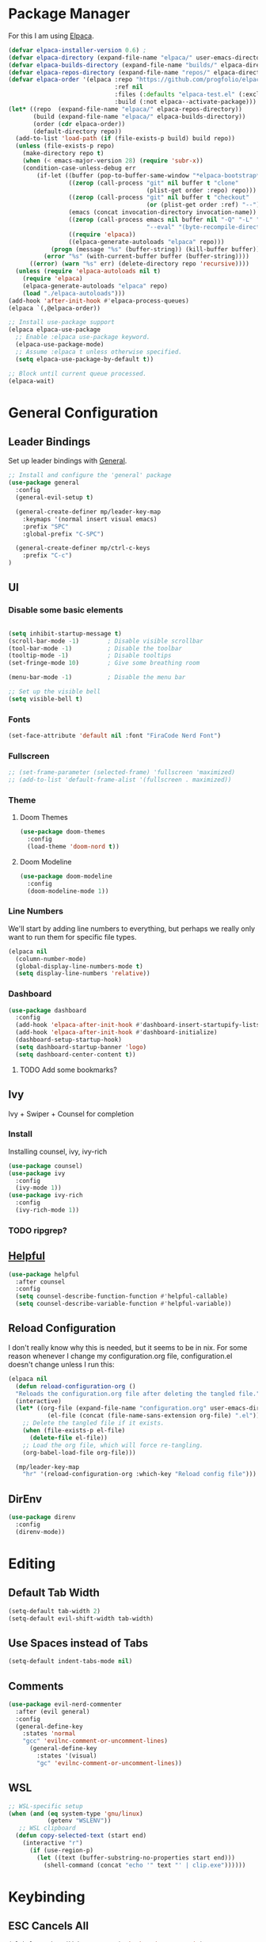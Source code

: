 * Package Manager

For this I am using [[https://github.com/progfolio/elpaca][Elpaca]].

#+begin_src emacs-lisp
  (defvar elpaca-installer-version 0.6)	;
  (defvar elpaca-directory (expand-file-name "elpaca/" user-emacs-directory))
  (defvar elpaca-builds-directory (expand-file-name "builds/" elpaca-directory))
  (defvar elpaca-repos-directory (expand-file-name "repos/" elpaca-directory))
  (defvar elpaca-order '(elpaca :repo "https://github.com/progfolio/elpaca.git"
                                :ref nil
                                :files (:defaults "elpaca-test.el" (:exclude "extensions"))
                                :build (:not elpaca--activate-package)))
  (let* ((repo  (expand-file-name "elpaca/" elpaca-repos-directory))
         (build (expand-file-name "elpaca/" elpaca-builds-directory))
         (order (cdr elpaca-order))
         (default-directory repo))
    (add-to-list 'load-path (if (file-exists-p build) build repo))
    (unless (file-exists-p repo)
      (make-directory repo t)
      (when (< emacs-major-version 28) (require 'subr-x))
      (condition-case-unless-debug err
          (if-let ((buffer (pop-to-buffer-same-window "*elpaca-bootstrap*"))
                   ((zerop (call-process "git" nil buffer t "clone"
                                         (plist-get order :repo) repo)))
                   ((zerop (call-process "git" nil buffer t "checkout"
                                         (or (plist-get order :ref) "--"))))
                   (emacs (concat invocation-directory invocation-name))
                   ((zerop (call-process emacs nil buffer nil "-Q" "-L" "." "--batch"
                                         "--eval" "(byte-recompile-directory \".\" 0 'force)")))
                   ((require 'elpaca))
                   ((elpaca-generate-autoloads "elpaca" repo)))
              (progn (message "%s" (buffer-string)) (kill-buffer buffer))
            (error "%s" (with-current-buffer buffer (buffer-string))))
        ((error) (warn "%s" err) (delete-directory repo 'recursive))))
    (unless (require 'elpaca-autoloads nil t)
      (require 'elpaca)
      (elpaca-generate-autoloads "elpaca" repo)
      (load "./elpaca-autoloads")))
  (add-hook 'after-init-hook #'elpaca-process-queues)
  (elpaca `(,@elpaca-order))

  ;; Install use-package support
  (elpaca elpaca-use-package
    ;; Enable :elpaca use-package keyword.
    (elpaca-use-package-mode)
    ;; Assume :elpaca t unless otherwise specified.
    (setq elpaca-use-package-by-default t))

  ;; Block until current queue processed.
  (elpaca-wait)
#+end_src

#+RESULTS:


* General Configuration
** Leader Bindings

Set up leader bindings with [[https://github.com/noctuid/general.el][General]].

#+begin_src emacs-lisp
  ;; Install and configure the 'general' package
  (use-package general
    :config
    (general-evil-setup t)

    (general-create-definer mp/leader-key-map
      :keymaps '(normal insert visual emacs)
      :prefix "SPC"
      :global-prefix "C-SPC")

    (general-create-definer mp/ctrl-c-keys
      :prefix "C-c")
  )
#+end_src

#+RESULTS:
** UI

*** Disable some basic elements

#+begin_src emacs-lisp

(setq inhibit-startup-message t)
(scroll-bar-mode -1)        ; Disable visible scrollbar
(tool-bar-mode -1)          ; Disable the toolbar
(tooltip-mode -1)           ; Disable tooltips
(set-fringe-mode 10)        ; Give some breathing room

(menu-bar-mode -1)          ; Disable the menu bar

;; Set up the visible bell
(setq visible-bell t)
#+end_src

*** Fonts
#+begin_src emacs-lisp
(set-face-attribute 'default nil :font "FiraCode Nerd Font")
#+end_src

#+RESULTS:

*** Fullscreen

#+begin_src emacs-lisp
;; (set-frame-parameter (selected-frame) 'fullscreen 'maximized)
;; (add-to-list 'default-frame-alist '(fullscreen . maximized))
#+end_src

*** Theme

**** Doom Themes

#+begin_src emacs-lisp
  (use-package doom-themes
    :config
    (load-theme 'doom-nord t))
#+end_src

#+RESULTS:

**** Doom Modeline

#+begin_src emacs-lisp
  (use-package doom-modeline
    :config
    (doom-modeline-mode 1))
#+end_src

#+RESULTS:

*** Line Numbers

We'll start by adding line numbers to everything, but perhaps we really only want to run them for specific file types.

#+begin_src emacs-lisp
  (elpaca nil
    (column-number-mode)
    (global-display-line-numbers-mode t)
    (setq display-line-numbers 'relative))
#+end_src

*** Dashboard
#+begin_src emacs-lisp
  (use-package dashboard
    :config
    (add-hook 'elpaca-after-init-hook #'dashboard-insert-startupify-lists)
    (add-hook 'elpaca-after-init-hook #'dashboard-initialize)
    (dashboard-setup-startup-hook)
    (setq dashboard-startup-banner 'logo)
    (setq dashboard-center-content t))
#+end_src
**** TODO Add some bookmarks?
** Ivy

Ivy + Swiper + Counsel for completion

*** Install

Installing counsel, ivy, ivy-rich

#+begin_src emacs-lisp
  (use-package counsel)
  (use-package ivy
    :config
    (ivy-mode 1))
  (use-package ivy-rich
    :config
    (ivy-rich-mode 1))
#+end_src

*** TODO ripgrep?

** [[https://github.com/Wilfred/helpful][Helpful]]
#+begin_src emacs-lisp
  (use-package helpful
    :after counsel
    :config
    (setq counsel-describe-function-function #'helpful-callable)
    (setq counsel-describe-variable-function #'helpful-variable))
#+end_src

#+RESULTS:

** Reload Configuration
I don't really know why this is needed, but it seems to be in nix. For some reason whenever I change my
configuration.org file, configuration.el doesn't change unless I run this:

#+begin_src emacs-lisp
  (elpaca nil
    (defun reload-configuration-org ()
	"Reloads the configuration.org file after deleting the tangled file."
	(interactive)
	(let* ((org-file (expand-file-name "configuration.org" user-emacs-directory))
		     (el-file (concat (file-name-sans-extension org-file) ".el")))
	  ;; Delete the tangled file if it exists.
	  (when (file-exists-p el-file)
	    (delete-file el-file))
	  ;; Load the org file, which will force re-tangling.
	  (org-babel-load-file org-file)))

    (mp/leader-key-map
      "hr" '(reload-configuration-org :which-key "Reload config file")))
#+end_src

#+RESULTS:


** DirEnv

#+begin_src emacs-lisp
  (use-package direnv
    :config
    (direnv-mode))
#+end_src
* Editing
** Default Tab Width
#+begin_src emacs-lisp
  (setq-default tab-width 2)
  (setq-default evil-shift-width tab-width)
#+end_src

#+RESULTS:
: 2

** Use Spaces instead of Tabs
#+begin_src emacs-lisp
  (setq-default indent-tabs-mode nil)
#+end_src

#+RESULTS:

** Comments
#+begin_src emacs-lisp
  (use-package evil-nerd-commenter
    :after (evil general)
    :config
    (general-define-key
      :states 'normal
      "gcc" 'evilnc-comment-or-uncomment-lines)
        (general-define-key
          :states '(visual)
          "gc" 'evilnc-comment-or-uncomment-lines))
#+end_src

** WSL

   #+begin_src emacs-lisp
     ;; WSL-specific setup
     (when (and (eq system-type 'gnu/linux)
                (getenv "WSLENV"))
        ;; WSL clipboard
       (defun copy-selected-text (start end)
         (interactive "r")
           (if (use-region-p)
             (let ((text (buffer-substring-no-properties start end)))
               (shell-command (concat "echo '" text "' | clip.exe"))))))
   #+end_src

* Keybinding

** ESC Cancels All

#+begin_src emacs-lisp
  (global-set-key (kbd "<escape>") 'keyboard-escape-quit)
#+end_src

#+RESULTS:
: keyboard-escape-quit

** Rebind C-u

#+begin_src emacs-lisp

  (global-set-key (kbd "C-M-u") 'universal-argument)

#+end_src

#+RESULTS:
: universal-argument

** Evil

#+begin_src emacs-lisp
    (use-package evil
      :init
      (setq evil-want-keybinding nil)
      :demand t
      :config
      (evil-mode 1)
  (setq evil-buffer-regexps '(("^ \\*load\\*")
 ("^\\*Org Src .*\\*$"))))
    (use-package evil-collection
      :after evil
      :config
      (evil-collection-init))
#+end_src

#+RESULTS:

** Which Key

#+begin_src emacs-lisp
  (use-package which-key
    :demand t
    :config
    (which-key-mode))
#+end_src

#+RESULTS:


** File

#+begin_src emacs-lisp
  (elpaca nil
    (mp/leader-key-map
      "f"  '(:ignore t :which-key "file")
      "ff" '(find-file :which-key "file open")))
#+end_src

#+RESULTS:

** Buffer

#+begin_src emacs-lisp
  (elpaca nil
  (mp/leader-key-map
    "b"  '(:ignore t :which-key "buffer")
    "bb" '(counsel-switch-buffer :which-key "buffer switch")
    "bd" '(kill-current-buffer :which-key "buffer delete")))
#+end_src

#+RESULTS:

** Window

#+begin_src emacs-lisp
  (elpaca nil
    (mp/leader-key-map
      "w"  '(:ignore t :which-key "window")
      "wj" '(evil-window-down :which-key "move down")
      "wh" '(evil-window-left :which-key "move left")
      "wl" '(evil-window-right :which-key "move right")
      "wk" '(evil-window-up :which-key "move up")
      "wd" '(evil-window-delete :which-key "delete")
      "ws" '(evil-window-split :which-key "split horizontal")
      "wv" '(evil-window-vsplit :which-key "split vertical")))
#+end_src

#+RESULTS:

** Help

#+begin_src emacs-lisp
  (defvar mp/emacs-config-path "~/.config/emacs/configuration.org")
    (elpaca nil
      (mp/leader-key-map
        "h" '(:ignore t :which-key "help")
        "hf" '(counsel-describe-function :which-key "describe/function")
        "hv" '(counsel-describe-variable :which-key "describe/variable")
        "hk" '(helpful-key :which-key "describe/key")
        "hm" '(describe-mode :which-key "describe/mode")
        "hM" '(info-display-manual :which-key "display manual")
        "h." '(:ignore t :which-key "dotfiles")
        "h.c" '((lambda () (interactive) (find-file mp/emacs-config-path)) :which-key "open configuration")))
#+end_src

#+RESULTS:

** Toggle

#+begin_src emacs-lisp
  (elpaca nil
  (mp/leader-key-map
    "t" '(:ignore t :which-key "toggle")
    "tw" '(white-space-mode :which-key "toggle whitespace")
    "tt" '(counsel-load-theme :which-key "load theme")))
#+end_src

#+RESULTS:

** Misc.

#+begin_src emacs-lisp
  (elpaca nil
  (mp/leader-key-map
    ;; EXECUTE
    ":"  '(counsel-M-x :which-key "execute")))
#+end_src

#+RESULTS:

** TODO Help and Describe Keybindings

* General Tools

** Vertico

#+begin_src emacs-lisp
  (use-package vertico
    :config
    (vertico-mode))
#+end_src

#+RESULTS:

** TODO Tree explorer

#+begin_src emacs-lisp
  (use-package treemacs)
  (use-package treemacs-evil
    :after (evil treemacs))
#+end_src

** Projects: Projectile

*** TODO Find file :keybinding:
*** TODO Use ivy :integration:
*** TODO counsel-projectile :package:
*** TODO ripgrep

*** Install

#+begin_src emacs-lisp
  (use-package projectile
    :config
    (projectile-mode +1)
    (setq projectile-project-search-path '("~/src"))
    (mp/leader-key-map
      "p" '(:ignore t :which-key "project")
      "pp" '(projectile-switch-project :which-key "switch project")
      "SPC" '(projectile-find-file :which-key "find file")
      "pf" '(projectile-find-file :which-key "find file")))
#+end_src

#+RESULTS:

*** Treemacs Integration

#+begin_src emacs-lisp
  (use-package treemacs-projectile
    :after (treemacs projectile))
#+end_src

#+RESULTS:

** Git: Magit

#+begin_src emacs-lisp
  (defun +elpaca-unload-seq (e)
    (and (featurep 'seq) (unload-feature 'seq t))
    (elpaca--continue-build e))

  ;; You could embed this code directly in the reicpe, I just abstracted it into a function.
  (defun +elpaca-seq-build-steps ()
    (append (butlast (if (file-exists-p (expand-file-name "seq" elpaca-builds-directory))
                         elpaca--pre-built-steps elpaca-build-steps))
            (list '+elpaca-unload-seq 'elpaca--activate-package)))

  ;; this needs to be here to make sure that the server starts just right.
  (server-start)
  (setq-default with-editor-emacsclient-executable "emacsclient")

  (elpaca `(seq :build ,(+elpaca-seq-build-steps)))
  (use-package transient :after seq)
  (use-package magit
    :after transient seq
    :config
    (mp/leader-key-map
      "g" '(:ignore t :which-key "git")
      "gg" '(magit-status :which-key "status")))
#+end_src

#+RESULTS:

** Folding
Using Origami for folding
#+begin_src emacs-lisp
  
#+end_src
*** TODO Keybindings

** Treesitter

Emacs 29+ comes with treesitter installed. I'm going to assume that I'm at 29.1 from now on

I'll still want to configure some grammars though.

#+begin_src emacs-lisp
(setq treesit-language-source-alist
   '((bash "https://github.com/tree-sitter/tree-sitter-bash")
     (cmake "https://github.com/uyha/tree-sitter-cmake")
     (css "https://github.com/tree-sitter/tree-sitter-css")
     (elisp "https://github.com/Wilfred/tree-sitter-elisp")
     (go "https://github.com/tree-sitter/tree-sitter-go")
     (html "https://github.com/tree-sitter/tree-sitter-html")
     (javascript "https://github.com/tree-sitter/tree-sitter-javascript" "master" "src")
     (json "https://github.com/tree-sitter/tree-sitter-json")
     (make "https://github.com/alemuller/tree-sitter-make")
     (markdown "https://github.com/ikatyang/tree-sitter-markdown")
     (python "https://github.com/tree-sitter/tree-sitter-python")
     (toml "https://github.com/tree-sitter/tree-sitter-toml")
     (tsx "https://github.com/tree-sitter/tree-sitter-typescript" "master" "tsx/src")
     (typescript "https://github.com/tree-sitter/tree-sitter-typescript" "master" "typescript/src")
     (yaml "https://github.com/ikatyang/tree-sitter-yaml")))
#+end_src


** TODO Jumping

*** [[https://github.com/hlissner/evil-snipe][Evil Snipe]]
#+begin_src emacs-lisp
  (use-package evil-snipe
    :config
    (evil-snipe-mode +1)
    (evil-snipe-override-mode +1))
#+end_src

*** [[https://github.com/abo-abo/avy][Avy]]
#+begin_src emacs-lisp
  (use-package avy
    :config
    (general-define-key
      :states '(normal visual motion)
      "g s SPC" 'avy-goto-char-timer
      "gl" 'avy-goto-line
      "gw" 'avy-goto-word-1-below
      "gW" 'avy-goto-word-1-above))
#+end_src

** TODO Searching
Need some nice search/grep in here


*** TODO Key bindings

** TODO Workspaces
Not sure if this is something I actually need, to be honest

** TODO gpt.el
** TODO bitwarden
** TODO hydra
** vterm

Having trouble compiling this in nixos for now

#+begin_src emacs-lisp
  ;(use-package vterm)
#+end_src

** eshell

#+begin_src emacs-lisp
  (add-hook 'eshell-mode-hook (lambda () (setenv "TERM" "xterm-256color"))) 
#+end_src

* LSP
Using lsp-mode for this, several packages besides

** lsp-mode
#+begin_src emacs-lisp
  (use-package lsp-mode
    :init
    :hook (typescript-ts-mode . lsp)
           (rust-mode . lsp)
           (scala-mode . lsp)
           (lsp-mode . lsp-enable-which-key-integration)
    :commands lsp)
#+end_src

** lsp-ui
#+begin_src emacs-lisp
  (use-package lsp-ui :commands lsp-ui-mode)
#+end_src
** Flycheck
#+begin_src emacs-lisp
  (use-package flycheck
    :init (global-flycheck-mode))
#+end_src
** Company
#+begin_src emacs-lisp
  (use-package company
    :hook (scala-mode . company-mode)
    :config
    (company-mode)
    (setq company-tooltip-align-notations 1))
#+end_src
** lsp-treemacs
#+begin_src emacs-lisp
  (use-package lsp-treemacs :commands lsp-treemacs-errors-list)
#+end_src
** lsp-ivy
#+begin_src emacs-lisp
  (use-package lsp-ivy :commands lsp-ivy-workspace-symbol)
#+end_src
** TODO dap-mode
#+begin_src emacs-lisp
  (use-package dap-mode
    :config
    ;; Enabling only some features
    (setq dap-auto-configure-features '(sessions locals controls tooltip)))

#+end_src
* Major Modes
** TODO Org
*** TODO Tags :keybinding:
*** Keybindings

#+begin_src emacs-lisp
  (elpaca nil
    (mp/leader-key-map
      "X" 'org-capture)
    (general-define-key
      :states '(normal visual motion)
      :keymaps 'org-mode-map
      :prefix "SPC m"
      "t" 'org-todo
      "a" 'org-agenda
      "c" 'org-capture
      "l" 'org-insert-link
      "e" '(:ignore t :which-key "execute")
      "eb" '(org-babel-execute-src-block :which-key "block")
      "eB" '(org-babel-execute-buffer :which-key "buffer")
      "s" '(:ignore t :which-key "subtree")
      "sl" '(org-demote-subtree :which-key "demote")
      "sh" '(org-promote-subtree :which-key "promote")
      "sj" '(org-move-subtree-down :which-key "move down")
      "sk" '(org-move-subtree-up :which-key "move up")
      "sr" '(org-refile :which-key "refile")))
#+end_src

*** Nice Bullets

#+begin_src emacs-lisp
  (setq org-pretty-entities t)
  (use-package org-bullets
    :ensure t
    :hook (org-mode . org-bullets-mode))
#+end_src

#+RESULTS:

*** Header sizes

#+begin_src emacs-lisp
(custom-set-faces
 '(org-level-1 ((t (:inherit outline-1 :height 1.2))))
 '(org-level-2 ((t (:inherit outline-2 :height 1.15))))
 '(org-level-3 ((t (:inherit outline-3 :height 1.1))))
 '(org-level-4 ((t (:inherit outline-4 :height 1.05))))
 '(org-level-5 ((t (:inherit outline-5 :height 1.0)))))
#+end_src

*** Indentation

#+begin_src emacs-lisp
(setq org-startup-indented t)
#+end_src

*** Line Wrap

#+begin_src emacs-lisp
(add-hook 'org-mode-hook 'visual-line-mode)
#+end_src


*** gtd
**** Agenda Files
#+begin_src emacs-lisp
  (setq org-agenda-files '("~/org/inbox.org"
                           ;;"~/org/tickler.org"
                           "~/org/gtd.org"))
  (elpaca nil 
    (mp/leader-key-map
      "o" '(:ignore t :which-key "org")
      "o a" 'org-agenda))
#+end_src
**** Refiling
#+begin_src emacs-lisp
  (setq org-refile-targets '(("~/org/gtd.org" :maxlevel . 3)
                             ("~/org/someday.org" :level . 1)
                             ;;("~/org/tickler.org" :maxlevel . 2)
  ))
#+end_src
**** Capture Templates

#+begin_src emacs-lisp
  (setq org-capture-templates '(("t" "Todo [inbox]" entry
                                 (file+headline "~/org/inbox.org" "Tasks")
                                 "* TODO %i%?")
                                ("T" "Tickler" entry
                                 (file+headline "~/org/tickler.org" "Tickler")
                                 "* %i%? \n %U")))
#+end_src
**** Todo Keywords
#+begin_src emacs-lisp
  (setq org-todo-keywords '((sequence "TODO(t)" "WAITING(w)" "|" "DONE(d)" "CANCELLED(c)")))
#+end_src


*** Habits
#+begin_src emacs-lisp
  (elpaca nil
    (require 'org-habit)
    (add-to-list 'org-modules 'org-habit t)
    (setq org-habit-following-days 3
          org-habit-preceding-days 14
          org-habit-graph-column 55
          org-habit-show-all-today t))
#+end_src

*** CalDav
#+begin_src emacs-lisp
  ;; (use-package org-caldav)
  ;;   :config
  ;;   (setq org-caldav-calendars
  ;;     '((:calendar-id "personal
#+end_src
** TODO Org Roam
** Markdown
#+begin_src emacs-lisp
  (use-package markdown-mode
    :config
    (add-to-list 'auto-mode-alist '("\\.md\\'" . markdown-mode))
    (add-to-list 'auto-mode-alist '("\\.markdown\\'" . markdown-mode))
    (setq markdown-command "multimarkdown"))
#+end_src

#+RESULTS:

** Nix

Basic nix mode for updating my dots

#+begin_src emacs-lisp
  (use-package nix-mode
    :mode "\\.nix\\'")
#+end_src

** Clojure

Basic clojure mode

#+begin_src emacs-lisp
  (use-package clojure-mode
    :mode "\\.clj\\'"
    :config
    (general-define-key
      :states '(normal)
      :keymaps 'clojure-mode-map
      :prefix "SPC m"
      "l" '(cider-load-buffer)))
#+end_src

CIDR

#+begin_src emacs-lisp
  (use-package cider)
#+end_src

** TODO Rust
#+begin_src emacs-lisp
  (use-package rust-mode
    :config
    ;; Enable rustfmt on save
    (setq rust-format-on-save t)

    ;; Indentation settings
    (add-hook 'rust-mode-hook
              (lambda () (setq indent-tabs-mode nil)))

    ;; Prettify symbols
    (add-hook 'rust-mode-hook
              (lambda () (prettify-symbols-mode)))
    (general-define-key
      :states '(normal visual modtion)
      :keymaps 'rust-mode-map
      :prefix "SPC m"
      "b" '(:ignore t :which-key "build")
      "bb" '(rust-compile :which-key "compile")
      "br" '(rust-run :which-key "run")
      "bt" '(rust-test :which-key "test")
      "bc" '(rust-check :which-key "check")
      "l" '(rust-run-clippy :which-key "lint")))
  (use-package cargo
    :after rust-mode
    :config
    (add-hook 'rust-mode-hook 'cargo-minor-mode))
#+end_src
** TODO Javascript & Typescript
Seems that javascript is here by default. TS, on the other hand...
#+begin_src emacs-lisp
(use-package tide
  :after (company flycheck)
  :hook ((typescript-ts-mode . tide-setup)
         (tsx-ts-mode . tide-setup)
         (typescript-ts-mode . tide-hl-identifier-mode)
         (before-save . tide-format-before-save)))
 #+end_src
** TODO Purescript
#+begin_src emacs-lisp
  (use-package purescript-mode)
#+end_src
** TODO Deno
** TODO Chezmoi
** Typst

#+begin_src emacs-lisp
  ;; (use-package typst-ts-mode
  ;;   :elpaca (:type git :host sourcehut :repo "meow_king/typst-ts-mode")
  ;;   :custom
  ;;   ;; don't add "--open" if you'd like `watch` to be an error detector
  ;;   (typst-ts-mode-watch-options "--open"))
#+end_src
** Scala

*** Scala mode

Having trouble with scala metals right now

#+begin_src emacs-lisp
  (use-package scala-mode
    :interpreter ("scala" . scala-mode))
  (use-package sbt-mode
    :commands sbt-start sbt-command)
  ;; (use-package lsp-metals)
  
#+end_src


** TODO Python
** TODO elisp
* Todo
** TODO Terminal
** TODO Rainbow delimiters :package:
** TODO Autosave
** TODO Git Gutter
** TODO Lazy Loading
